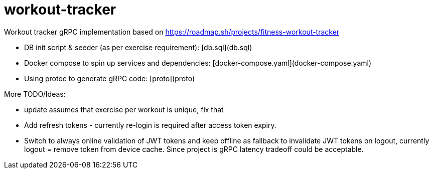 = workout-tracker

Workout tracker gRPC implementation based on https://roadmap.sh/projects/fitness-workout-tracker

* DB init script & seeder (as per exercise requirement): [db.sql](db.sql)
* Docker compose to spin up services and dependencies: [docker-compose.yaml](docker-compose.yaml)
* Using protoc to generate gRPC code: [proto](proto)


More TODO/Ideas:

* update assumes that exercise per workout is unique, fix that
* Add refresh tokens - currently re-login is required after access token expiry.
* Switch to always online validation of JWT tokens and keep offline as fallback to invalidate JWT tokens on logout, currently logout = remove token from device cache. Since project is gRPC latency tradeoff could be acceptable.